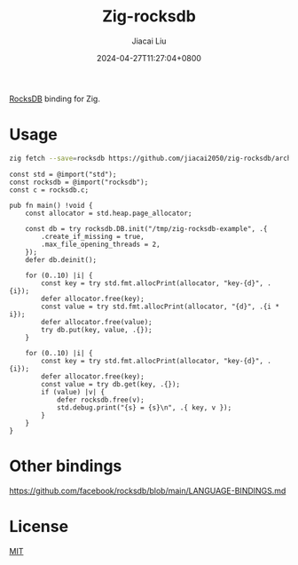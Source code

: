 #+TITLE: Zig-rocksdb
#+DATE: 2024-04-27T11:27:04+0800
#+LASTMOD: 2024-04-28T19:20:07+0800
#+AUTHOR: Jiacai Liu

[[https://github.com/jiacai2050/zig-rocksdb/actions/workflows/CI.yml][https://github.com/jiacai2050/zig-rocksdb/actions/workflows/CI.yml/badge.svg]]

[[https://github.com/facebook/rocksdb/][RocksDB]] binding for Zig.

* Usage
#+begin_src bash
zig fetch --save=rocksdb https://github.com/jiacai2050/zig-rocksdb/archive/${COMMIT}.tar.gz
#+end_src

#+begin_src bash :results code :exports results :wrap src zig
cat example.zig
#+end_src

#+RESULTS:
#+begin_src zig
const std = @import("std");
const rocksdb = @import("rocksdb");
const c = rocksdb.c;

pub fn main() !void {
    const allocator = std.heap.page_allocator;

    const db = try rocksdb.DB.init("/tmp/zig-rocksdb-example", .{
        .create_if_missing = true,
        .max_file_opening_threads = 2,
    });
    defer db.deinit();

    for (0..10) |i| {
        const key = try std.fmt.allocPrint(allocator, "key-{d}", .{i});
        defer allocator.free(key);
        const value = try std.fmt.allocPrint(allocator, "{d}", .{i * i});
        defer allocator.free(value);
        try db.put(key, value, .{});
    }

    for (0..10) |i| {
        const key = try std.fmt.allocPrint(allocator, "key-{d}", .{i});
        defer allocator.free(key);
        const value = try db.get(key, .{});
        if (value) |v| {
            defer rocksdb.free(v);
            std.debug.print("{s} = {s}\n", .{ key, v });
        }
    }
}
#+end_src

* Other bindings
https://github.com/facebook/rocksdb/blob/main/LANGUAGE-BINDINGS.md

* License
[[file:LICENSE][MIT]]
